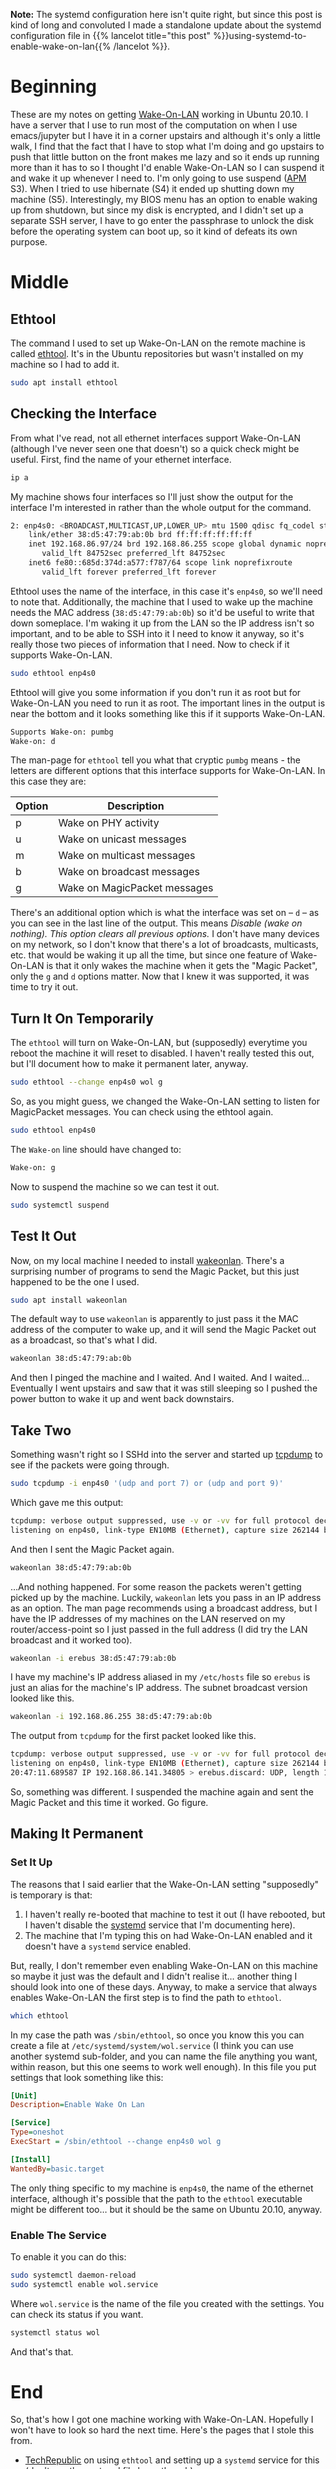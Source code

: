 #+BEGIN_COMMENT
.. title: Enabling Wake-On-LAN (In Ubuntu 20.10)
.. slug: enabling-wake-on-lan
.. date: 2020-11-28 17:57:35 UTC-08:00
.. tags: ubuntu,networking
.. category: Ubuntu
.. link: 
.. description: How to enable Wake-On-LAN in Ubuntu.
.. type: text
.. status: 
.. updated: 2020-12-06 15:14:00 UTC-08:00

#+END_COMMENT
#+OPTIONS: ^:{}
#+TOC: headlines 2

**Note:** The systemd configuration here isn't quite right, but since this post is kind of long and convoluted I made a standalone update about the systemd configuration file in {{% lancelot title="this post" %}}using-systemd-to-enable-wake-on-lan{{% /lancelot %}}.

* Beginning
  These are my notes on getting [[https://en.wikipedia.org/wiki/Wake-on-LAN][Wake-On-LAN]] working in Ubuntu 20.10. I have a server that I use to run most of the computation on when I use emacs/jupyter but I have it in a corner upstairs and although it's only a little walk, I find that the fact that I have to stop what I'm doing and go upstairs to push that little button on the front makes me lazy and so it ends up running more than it has to so I thought I'd enable Wake-On-LAN so I can suspend it and wake it up whenever I need to. I'm only going to use suspend ([[https://en.wikipedia.org/wiki/Advanced_Configuration_and_Power_Interface][APM]] S3). When I tried to use hibernate (S4) it ended up shutting down my machine (S5). Interestingly, my BIOS menu has an option to enable waking up from shutdown, but since my disk is encrypted, and I didn't set up a separate SSH server, I have to go enter the passphrase to unlock the disk before the operating system can boot up, so it kind of defeats its own purpose.
* Middle
** Ethtool
   The command I used to set up Wake-On-LAN on the remote machine is called [[https://en.wikipedia.org/wiki/Ethtool][ethtool]]. It's in the Ubuntu repositories but wasn't installed on my machine so I had to add it.

#+begin_src bash
sudo apt install ethtool
#+end_src
** Checking the Interface
   From what I've read, not all ethernet interfaces support Wake-On-LAN (although I've never seen one that doesn't) so a quick check might be useful. First, find the name of your ethernet interface.

#+begin_src bash
ip a
#+end_src   

My machine shows four interfaces so I'll just show the output for the interface I'm interested in rather than the whole output for the command.

#+begin_src bash
2: enp4s0: <BROADCAST,MULTICAST,UP,LOWER_UP> mtu 1500 qdisc fq_codel state UP group default qlen 1000
    link/ether 38:d5:47:79:ab:0b brd ff:ff:ff:ff:ff:ff
    inet 192.168.86.97/24 brd 192.168.86.255 scope global dynamic noprefixroute enp4s0
       valid_lft 84752sec preferred_lft 84752sec
    inet6 fe80::685d:374d:a577:f787/64 scope link noprefixroute 
       valid_lft forever preferred_lft forever
#+end_src

Ethtool uses the name of the interface, in this case it's =enp4s0=, so we'll need to note that. Additionally, the machine that I used to wake up the machine needs the MAC address (=38:d5:47:79:ab:0b=) so it'd be useful to write that down someplace. I'm waking it up from the LAN so the IP address isn't so important, and to be able to SSH into it I need to know it anyway, so it's really those two pieces of information that I need. Now to check if it supports Wake-On-LAN.

#+begin_src bash
sudo ethtool enp4s0
#+end_src

Ethtool will give you some information if you don't run it as root but for Wake-On-LAN you need to run it as root. The important lines in the output is near the bottom and it looks something like this if it supports Wake-On-LAN.

#+begin_src bash
Supports Wake-on: pumbg
Wake-on: d
#+end_src

The man-page for =ethtool= tell you what that cryptic =pumbg= means - the letters are different options that this interface supports for Wake-On-LAN. In this case they are:

| Option | Description                  |
|--------+------------------------------|
| p      | Wake on PHY activity         |
| u      | Wake on unicast messages     |
| m      | Wake on multicast messages   |
| b      | Wake on broadcast messages   |
| g      | Wake on MagicPacket messages |

There's an additional option which is what the interface was set on -- =d= -- as you can see in the last line of the output. This means /Disable (wake on nothing).  This option clears all previous options./ I don't have many devices on my network, so I don't know that there's a lot of broadcasts, multicasts, etc. that would be waking it up all the time, but since one feature of Wake-On-LAN is that it only wakes the machine when it gets the "Magic Packet", only the =g= and =d= options matter. Now that I knew it was supported, it was time to try it out.

** Turn It On Temporarily
   The =ethtool= will turn on Wake-On-LAN, but (supposedly) everytime you reboot the machine it will reset to disabled. I haven't really tested this out, but I'll document how to make it permanent later, anyway.

#+begin_src bash
sudo ethtool --change enp4s0 wol g
#+end_src

So, as you might guess, we changed the Wake-On-LAN setting to listen for MagicPacket messages. You can check using the ethtool again.

#+begin_src bash
sudo ethtool enp4s0
#+end_src

The =Wake-on= line should have changed to:

#+begin_src bash
Wake-on: g
#+end_src

Now to suspend the machine so we can test it out.

#+begin_src bash
sudo systemctl suspend
#+end_src
** Test It Out
   Now, on my local machine I needed to install [[https://github.com/jpoliv/wakeonlan][wakeonlan]]. There's a surprising number of programs to send the Magic Packet, but this just happened to be the one I used.

#+begin_src bash
sudo apt install wakeonlan
#+end_src

The default way to use =wakeonlan= is apparently to just pass it the MAC address of the computer to wake up, and it will send the Magic Packet out as a broadcast, so that's what I did.

#+begin_src bash
wakeonlan 38:d5:47:79:ab:0b
#+end_src

And then I pinged the machine and I waited. And I waited. And I waited... Eventually I went upstairs and saw that it was still sleeping so I pushed the power button to wake it up and went back downstairs.
** Take Two
   Something wasn't right so I SSHd into the server and started up [[https://www.tcpdump.org/][tcpdump]] to see if the packets were going through.

#+begin_src bash
sudo tcpdump -i enp4s0 '(udp and port 7) or (udp and port 9)'
#+end_src

Which gave me this output:

#+begin_src bash
tcpdump: verbose output suppressed, use -v or -vv for full protocol decode
listening on enp4s0, link-type EN10MB (Ethernet), capture size 262144 bytes
#+end_src

And then I sent the Magic Packet again.

#+begin_src bash
wakeonlan 38:d5:47:79:ab:0b
#+end_src

...And nothing happened. For some reason the packets weren't getting picked up by the machine. Luckily, =wakeonlan= lets you pass in an IP address as an option. The man page recommends using a broadcast address, but I have the IP addresses of my machines on the LAN reserved on my router/access-point so I just passed in the full address (I did try the LAN broadcast and it worked too).

#+begin_src bash
wakeonlan -i erebus 38:d5:47:79:ab:0b
#+end_src

I have my machine's IP address aliased in my =/etc/hosts= file so =erebus= is just an alias for the machine's IP address. The subnet broadcast version looked like this.

#+begin_src bash
wakeonlan -i 192.168.86.255 38:d5:47:79:ab:0b
#+end_src

The output from =tcpdump= for the first packet looked like this.

#+begin_src bash
tcpdump: verbose output suppressed, use -v or -vv for full protocol decode
listening on enp4s0, link-type EN10MB (Ethernet), capture size 262144 bytes
20:47:11.689587 IP 192.168.86.141.34805 > erebus.discard: UDP, length 102
#+end_src

So, something was different. I suspended the machine again and sent the Magic Packet and this time it worked. Go figure.

** Making It Permanent
*** Set It Up
   The reasons that I said earlier that the Wake-On-LAN setting "supposedly" is temporary is that:
   1. I haven't really re-booted that machine to test it out (I have rebooted, but I haven't disable the [[https://en.wikipedia.org/wiki/Systemd][systemd]] service that I'm documenting here).
   2. The machine that I'm typing this on had Wake-On-LAN enabled and it doesn't have a =systemd= service enabled.

But, really, I don't remember even enabling Wake-On-LAN on this machine so maybe it just was the default and I didn't realise it... another thing I should look into one of these days. Anyway, to make a service that always enables Wake-On-LAN the first step is to find the path to =ethtool=.

#+begin_src bash
which ethtool
#+end_src

In my case the path was =/sbin/ethtool=, so once you know this you can create a file at =/etc/systemd/system/wol.service= (I think you can use another systemd sub-folder, and you can name the file anything you want, within reason, but this one seems to work well enough). In this file you put settings that look something like this:

#+begin_src ini
[Unit]
Description=Enable Wake On Lan

[Service]
Type=oneshot
ExecStart = /sbin/ethtool --change enp4s0 wol g

[Install]
WantedBy=basic.target
#+end_src

The only thing specific to my machine is =enp4s0=, the name of the ethernet interface, although it's possible that the path to the =ethtool= executable might be different too... but it should be the same on Ubuntu 20.10, anyway.

*** Enable The Service
    To enable it you can do this:

#+begin_src bash
sudo systemctl daemon-reload
sudo systemctl enable wol.service
#+end_src

Where =wol.service= is the name of the file you created with the settings. You can check its status if you want.

#+begin_src bash
systemctl status wol
#+end_src

And that's that.
* End
  So, that's how I got one machine working with Wake-On-LAN. Hopefully I won't have to look so hard the next time. Here's the pages that I stole this from.

  - [[https://www.techrepublic.com/article/how-to-enable-wake-on-lan-in-ubuntu-server-18-04/][TechRepublic]] on using =ethtool= and setting up a =systemd= service for this (don't use the systemd file here, though).
  - [[https://askubuntu.com/questions/1792/how-can-i-suspend-hibernate-from-command-line][Stack Overflow]] on how to suspend and hibernate from the command-line
  - [[https://askubuntu.com/questions/3369/what-is-the-difference-between-hibernate-and-suspend][Stack Overflow]] on what the difference is between suspend and hibernate
  - [[https://unix.stackexchange.com/questions/318137/wake-on-lan-not-working-on-ubuntu-16-04][Stack Overflow]] on using =tcpdump= to look for the Magic Packets on the remote machine
  - [[https://stackoverflow.com/questions/2177687/open-file-via-ssh-and-sudo-with-emacs][Stack Overflow]] on editing remote files as root with emacs (not documented here, but maybe later)
  - [[https://stackoverflow.com/questions/95631/open-a-file-with-su-sudo-inside-emacs][Stack Overflow]] on editing a local file as root with emacs (not used here, but I can never remember the syntax)

  
